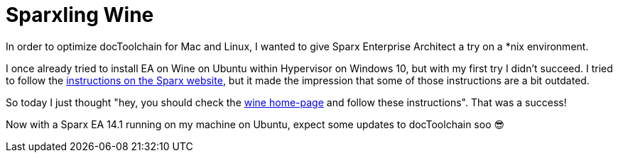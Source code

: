 = Sparxling Wine
:page-layout: single
:page-author: ralf
:page-liquid: true
:page-permalink: /news/spakling-wine/
:page-tags: [sparx]

In order to optimize docToolchain for Mac and Linux, I wanted to give Sparx Enterprise Architect a try on a *nix environment.

I once already tried to install EA on Wine on Ubuntu within Hypervisor on Windows 10, but with my first try I didn't succeed.
I tried to follow the https://sparxsystems.com/enterprise_architect_user_guide/14.0/product_information/enterprise_architect_linux.html[instructions on the Sparx website], but it made the impression that some of those instructions are a bit outdated.

So today I just thought "hey, you should check the https://wiki.winehq.org/Ubuntu[wine home-page] and follow these instructions".
That was a success!

Now with a Sparx EA 14.1 running on my machine on Ubuntu, expect some updates to docToolchain soo 😎
